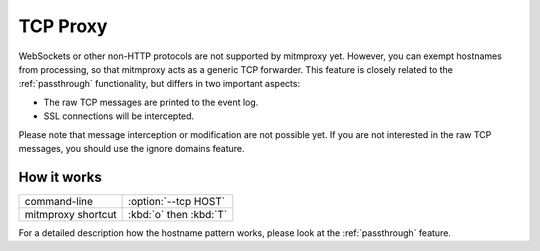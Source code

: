 .. _tcpproxy:

TCP Proxy
=========

WebSockets or other non-HTTP protocols are not supported by mitmproxy yet. However, you can exempt
hostnames from processing, so that mitmproxy acts as a generic TCP forwarder.
This feature is closely related to the :ref:`passthrough` functionality,
but differs in two important aspects:

- The raw TCP messages are printed to the event log.
- SSL connections will be intercepted.

Please note that message interception or modification are not possible yet.
If you are not interested in the raw TCP messages, you should use the ignore domains feature.

How it works
------------

================== ======================
command-line       :option:`--tcp HOST`
mitmproxy shortcut :kbd:`o` then :kbd:`T`
================== ======================

For a detailed description how the hostname pattern works, please look at the :ref:`passthrough`
feature.

.. seealso::

    - :ref:`passthrough`
    - :ref:`responsestreaming`
